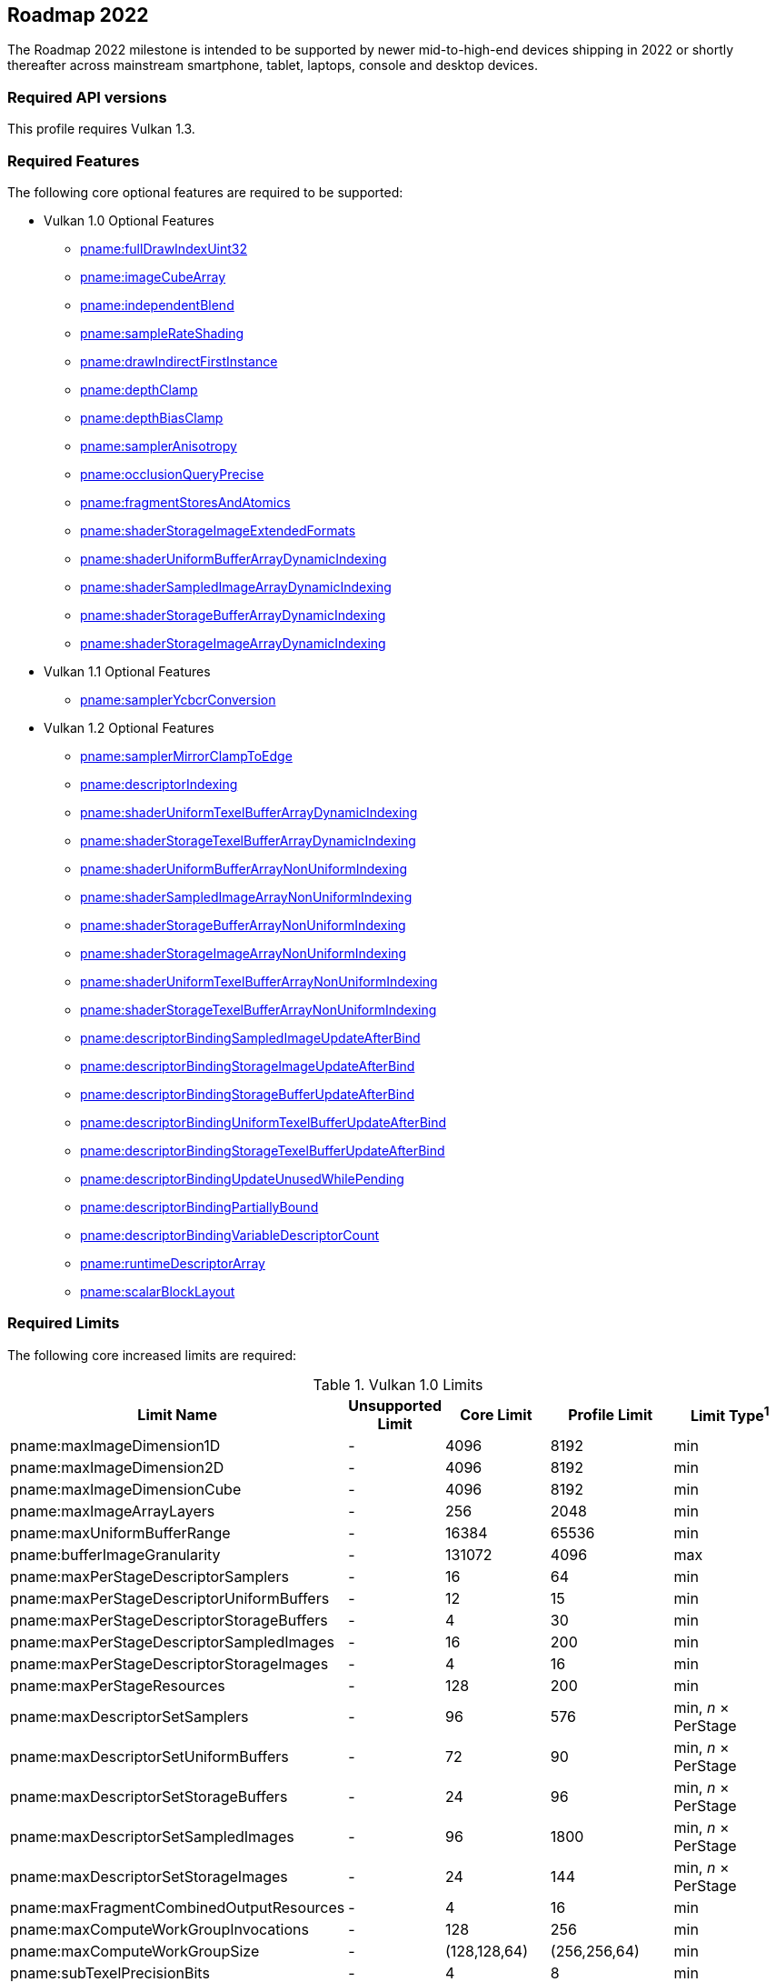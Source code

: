// Copyright 2021-2023 The Khronos Group Inc.
//
// SPDX-License-Identifier: CC-BY-4.0

:times: ×

[[roadmap-2022]]
== Roadmap 2022

The Roadmap 2022 milestone is intended to be supported by newer mid-to-high-end devices shipping in 2022 or shortly thereafter across mainstream smartphone, tablet, laptops, console and desktop devices.

=== Required API versions

This profile requires Vulkan 1.3.

=== Required Features

The following core optional features are required to be supported:

* Vulkan 1.0 Optional Features
** <<features-fullDrawIndexUint32, pname:fullDrawIndexUint32>>
** <<features-imageCubeArray, pname:imageCubeArray>>
** <<features-independentBlend, pname:independentBlend>>
** <<features-sampleRateShading, pname:sampleRateShading>>
** <<features-drawIndirectFirstInstance, pname:drawIndirectFirstInstance>>
** <<features-depthClamp, pname:depthClamp>>
** <<features-depthBiasClamp, pname:depthBiasClamp>>
** <<features-samplerAnisotropy, pname:samplerAnisotropy>>
** <<features-occlusionQueryPrecise, pname:occlusionQueryPrecise>>
** <<features-fragmentStoresAndAtomics, pname:fragmentStoresAndAtomics>>
** <<features-shaderStorageImageExtendedFormats, pname:shaderStorageImageExtendedFormats>>
** <<features-shaderUniformBufferArrayDynamicIndexing, pname:shaderUniformBufferArrayDynamicIndexing>>
** <<features-shaderSampledImageArrayDynamicIndexing, pname:shaderSampledImageArrayDynamicIndexing>>
** <<features-shaderStorageBufferArrayDynamicIndexing, pname:shaderStorageBufferArrayDynamicIndexing>>
** <<features-shaderStorageImageArrayDynamicIndexing, pname:shaderStorageImageArrayDynamicIndexing>>
* Vulkan 1.1 Optional Features
** <<features-samplerYcbcrConversion, pname:samplerYcbcrConversion>>
* Vulkan 1.2 Optional Features
** <<features-samplerMirrorClampToEdge, pname:samplerMirrorClampToEdge>>
** <<features-descriptorIndexing, pname:descriptorIndexing>>
** <<features-shaderUniformTexelBufferArrayDynamicIndexing, pname:shaderUniformTexelBufferArrayDynamicIndexing>>
** <<features-shaderStorageTexelBufferArrayDynamicIndexing, pname:shaderStorageTexelBufferArrayDynamicIndexing>>
** <<features-shaderUniformBufferArrayNonUniformIndexing, pname:shaderUniformBufferArrayNonUniformIndexing>>
** <<features-shaderSampledImageArrayNonUniformIndexing, pname:shaderSampledImageArrayNonUniformIndexing>>
** <<features-shaderStorageBufferArrayNonUniformIndexing, pname:shaderStorageBufferArrayNonUniformIndexing>>
** <<features-shaderStorageImageArrayNonUniformIndexing, pname:shaderStorageImageArrayNonUniformIndexing>>
** <<features-shaderUniformTexelBufferArrayNonUniformIndexing, pname:shaderUniformTexelBufferArrayNonUniformIndexing>>
** <<features-shaderStorageTexelBufferArrayNonUniformIndexing, pname:shaderStorageTexelBufferArrayNonUniformIndexing>>
** <<features-descriptorBindingSampledImageUpdateAfterBind, pname:descriptorBindingSampledImageUpdateAfterBind>>
** <<features-descriptorBindingStorageImageUpdateAfterBind, pname:descriptorBindingStorageImageUpdateAfterBind>>
** <<features-descriptorBindingStorageBufferUpdateAfterBind, pname:descriptorBindingStorageBufferUpdateAfterBind>>
** <<features-descriptorBindingUniformTexelBufferUpdateAfterBind, pname:descriptorBindingUniformTexelBufferUpdateAfterBind>>
** <<features-descriptorBindingStorageTexelBufferUpdateAfterBind, pname:descriptorBindingStorageTexelBufferUpdateAfterBind>>
** <<features-descriptorBindingUpdateUnusedWhilePending, pname:descriptorBindingUpdateUnusedWhilePending>>
** <<features-descriptorBindingPartiallyBound, pname:descriptorBindingPartiallyBound>>
** <<features-descriptorBindingVariableDescriptorCount, pname:descriptorBindingVariableDescriptorCount>>
** <<features-runtimeDescriptorArray, pname:runtimeDescriptorArray>>
** <<features-scalarBlockLayout, pname:scalarBlockLayout>>

=== Required Limits

The following core increased limits are required:

.Vulkan 1.0 Limits
[width="100%",cols="<35,<9,<14,<14,<11",options="header"]
|====
| Limit Name | Unsupported Limit | Core Limit | Profile Limit | Limit Type^1^
| pname:maxImageDimension1D                  | - | 4096    | 8192    | min
| pname:maxImageDimension2D                  | - | 4096    | 8192    | min
| pname:maxImageDimensionCube                | - | 4096    | 8192    | min
| pname:maxImageArrayLayers                  | - | 256     | 2048    | min
| pname:maxUniformBufferRange                | - | 16384   | 65536   | min
| pname:bufferImageGranularity               | - | 131072  | 4096    | max
| pname:maxPerStageDescriptorSamplers        | - | 16      | 64      | min
| pname:maxPerStageDescriptorUniformBuffers  | - | 12      | 15      | min
| pname:maxPerStageDescriptorStorageBuffers  | - | 4       | 30      | min
| pname:maxPerStageDescriptorSampledImages   | - | 16      | 200     | min
| pname:maxPerStageDescriptorStorageImages   | - | 4       | 16      | min
| pname:maxPerStageResources                 | - | 128     | 200     | min
| pname:maxDescriptorSetSamplers             | - | 96      | 576     | min, _n_ {times} PerStage
| pname:maxDescriptorSetUniformBuffers       | - | 72      | 90      | min, _n_ {times} PerStage
| pname:maxDescriptorSetStorageBuffers       | - | 24      | 96      | min, _n_ {times} PerStage
| pname:maxDescriptorSetSampledImages        | - | 96      | 1800    | min, _n_ {times} PerStage
| pname:maxDescriptorSetStorageImages        | - | 24      | 144     | min, _n_ {times} PerStage
| pname:maxFragmentCombinedOutputResources   | - | 4       | 16      | min
| pname:maxComputeWorkGroupInvocations       | - | 128     | 256     | min
| pname:maxComputeWorkGroupSize              | - | (128,128,64) | (256,256,64) | min
| pname:subTexelPrecisionBits                | - | 4       | 8       | min
| pname:mipmapPrecisionBits                  | - | 4       | 6       | min
| pname:maxSamplerLodBias                    | - | 2       | 14      | min
| pname:pointSizeGranularity                 | 0.0 | 1.0   | 0.125   | max, fixed point increment
| pname:lineWidthGranularity                 | 0.0 | 1.0   | 0.5     | max, fixed point increment
| pname:standardSampleLocations              | - | -       | ename:VK_TRUE | implementation-dependent
| pname:maxColorAttachments                  | - | 4       | 7       | min
|====

.Vulkan 1.1 Limits
[width="100%",cols="<35,<9,<14,<14,<11",options="header"]
|====
| Limit Name | Unsupported Limit | Core Limit | Profile Limit | Limit Type^1^
| pname:subgroupSize                         | - | 1/4     | 4       | implementation-dependent
| pname:subgroupSupportedStages              | - | ename:VK_SHADER_STAGE_COMPUTE_BIT
                                                 | ename:VK_SHADER_STAGE_COMPUTE_BIT +
                                                   ename:VK_SHADER_STAGE_FRAGMENT_BIT
                                                 | implementation-dependent
| pname:subgroupSupportedOperations          | - | ename:VK_SUBGROUP_FEATURE_BASIC_BIT
                                                 | ename:VK_SUBGROUP_FEATURE_BASIC_BIT +
                                                   ename:VK_SUBGROUP_FEATURE_VOTE_BIT +
                                                   ename:VK_SUBGROUP_FEATURE_ARITHMETIC_BIT +
                                                   ename:VK_SUBGROUP_FEATURE_BALLOT_BIT +
                                                   ename:VK_SUBGROUP_FEATURE_SHUFFLE_BIT +
                                                   ename:VK_SUBGROUP_FEATURE_SHUFFLE_RELATIVE_BIT +
                                                   ename:VK_SUBGROUP_FEATURE_QUAD_BIT
                                                 | implementation-dependent
|====

.Vulkan 1.2 Limits
[width="100%",cols="<35,<9,<14,<14,<11",options="header"]
|====
| Limit Name | Unsupported Limit | Core Limit | Profile Limit | Limit Type^1^
| pname:shaderSignedZeroInfNanPreserveFloat16 | - | -     | ename:VK_TRUE       | implementation-dependent
| pname:shaderSignedZeroInfNanPreserveFloat32 | - | -     | ename:VK_TRUE       | implementation-dependent
| pname:maxPerStageDescriptorUpdateAfterBindInputAttachments | 0 | 4     | 7    | min
|====

.Vulkan 1.3 Limits
[width="100%",cols="<35,<9,<14,<14,<11",options="header"]
|====
| Limit Name | Unsupported Limit | Core Limit | Profile Limit | Limit Type^1^
| pname:maxSubgroupSize | - | -     | 4       | min
|====

=== Required extensions

The following extensions are required:

apiext:VK_KHR_global_priority
